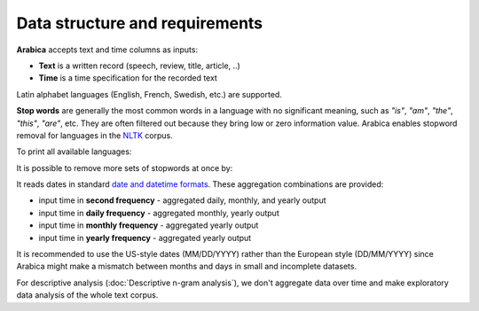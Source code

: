 Data structure and requirements
=====

**Arabica** accepts text and time columns as inputs:

- **Text** is a written record (speech, review, title, article, ..)

- **Time** is a time specification for the recorded text

Latin alphabet languages (English, French, Swedish, etc.) are supported.

**Stop words** are generally the most common words in a language with no significant meaning, such as *"is"*, *"am"*, *"the"*, *"this"*, *"are"*, etc.
They are often filtered out because they bring low or zero information value. Arabica enables stopword removal for languages in the
`NLTK <https://www.nltk.org/>`_ corpus.

To print all available languages:

.. code-block:: python
   :linenos:

    from nltk.corpus import stopwords
    print(stopwords.fileids())


It is possible to remove more sets of stopwords at once by:

.. code-block:: python
   :linenos:

    stopwords = ['language 1', 'language2','etc..']


It reads dates in standard `date and datetime formats <https://docs.python.org/3.8/library/datetime.html>`_.
These aggregation combinations are provided:

* input time in **second frequency** - aggregated daily, monthly, and yearly output
* input time in **daily frequency** - aggregated monthly, yearly output
* input time in **monthly frequency** - aggregated yearly output
* input time in **yearly frequency** - aggregated yearly output

It is recommended to use the US-style dates (MM/DD/YYYY) rather than the European style (DD/MM/YYYY) since Arabica might make a mismatch between months and days in small and incomplete datasets.

For descriptive analysis (:doc:`Descriptive n-gram analysis`), we don't aggregate data over time and make exploratory data analysis of the whole text corpus.










